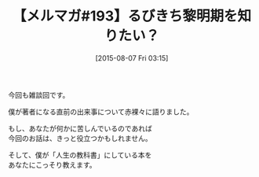 #+BLOG: rubikitch
#+POSTID: 119
#+BLOG: rubikitch
#+DATE: [2015-08-07 Fri 03:15]
#+PERMALINK: melmag193
#+OPTIONS: toc:nil num:nil todo:nil pri:nil tags:nil ^:nil \n:t -:nil
#+ISPAGE: nil
#+DESCRIPTION:
# (progn (erase-buffer)(find-file-hook--org2blog/wp-mode))
#+BLOG: rubikitch
#+CATEGORY: るびきち塾メルマガ
#+DESCRIPTION: るびきち塾メルマガ『Emacsの鬼るびきちのココだけの話#193』の予告
#+TITLE: 【メルマガ#193】るびきち黎明期を知りたい？
#+MYTAGS: 
#+begin: org2blog-tags

#+end:
今回も雑談回です。

僕が著者になる直前の出来事について赤裸々に語りました。

もし、あなたが何かに苦しんでいるのであれば
今回のお話は、きっと役立つかもしれません。

そして、僕が「人生の教科書」にしている本を
あなたにこっそり教えます。

# (progn (forward-line 1)(shell-command "screenshot-time.rb org_template" t))
